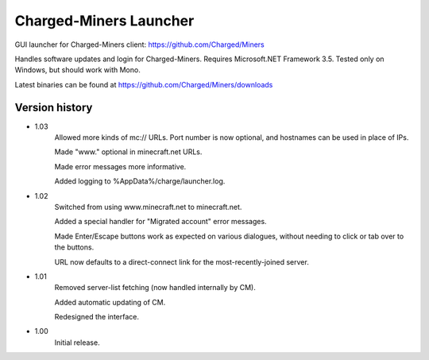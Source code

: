 ======
Charged-Miners Launcher
======

GUI launcher for Charged-Miners client: https://github.com/Charged/Miners

.. image:: http://i.imgur.com/Vx6XI.png

Handles software updates and login for Charged-Miners.
Requires Microsoft.NET Framework 3.5.
Tested only on Windows, but should work with Mono.

Latest binaries can be found at https://github.com/Charged/Miners/downloads

---------------
 Version history
---------------
- 1.03
    Allowed more kinds of mc:// URLs. Port number is now optional, and hostnames can be used in place of IPs.

    Made "www." optional in minecraft.net URLs.

    Made error messages more informative.

    Added logging to %AppData%/charge/launcher.log.

- 1.02
    Switched from using www.minecraft.net to minecraft.net.

    Added a special handler for "Migrated account" error messages.

    Made Enter/Escape buttons work as expected on various dialogues, without needing to click or tab over to the buttons.

    URL now defaults to a direct-connect link for the most-recently-joined server.

- 1.01
    Removed server-list fetching (now handled internally by CM).

    Added automatic updating of CM.

    Redesigned the interface.

- 1.00
    Initial release.
